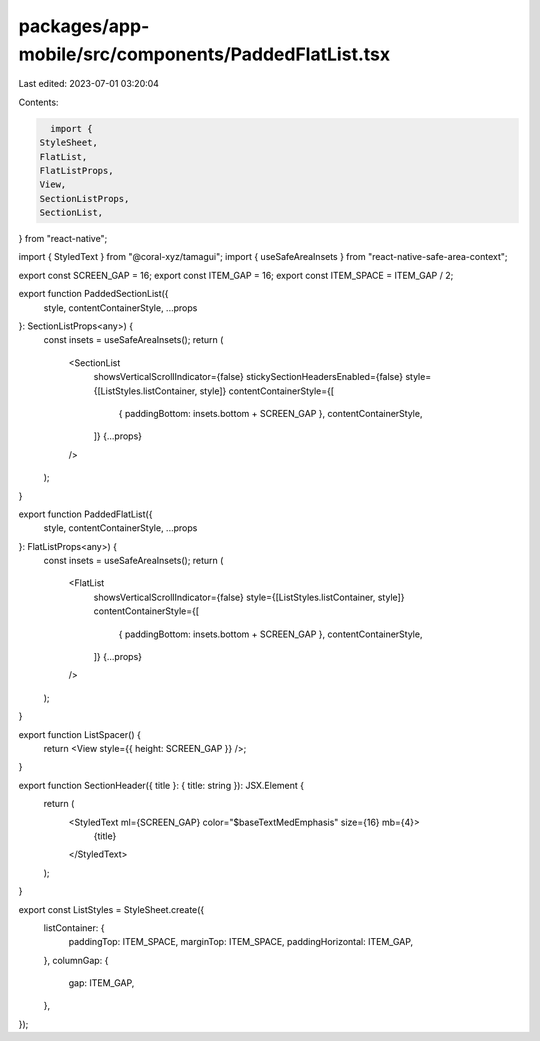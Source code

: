 packages/app-mobile/src/components/PaddedFlatList.tsx
=====================================================

Last edited: 2023-07-01 03:20:04

Contents:

.. code-block:: tsx

    import {
  StyleSheet,
  FlatList,
  FlatListProps,
  View,
  SectionListProps,
  SectionList,
} from "react-native";

import { StyledText } from "@coral-xyz/tamagui";
import { useSafeAreaInsets } from "react-native-safe-area-context";

export const SCREEN_GAP = 16;
export const ITEM_GAP = 16;
export const ITEM_SPACE = ITEM_GAP / 2;

export function PaddedSectionList({
  style,
  contentContainerStyle,
  ...props
}: SectionListProps<any>) {
  const insets = useSafeAreaInsets();
  return (
    <SectionList
      showsVerticalScrollIndicator={false}
      stickySectionHeadersEnabled={false}
      style={[ListStyles.listContainer, style]}
      contentContainerStyle={[
        { paddingBottom: insets.bottom + SCREEN_GAP },
        contentContainerStyle,
      ]}
      {...props}
    />
  );
}

export function PaddedFlatList({
  style,
  contentContainerStyle,
  ...props
}: FlatListProps<any>) {
  const insets = useSafeAreaInsets();
  return (
    <FlatList
      showsVerticalScrollIndicator={false}
      style={[ListStyles.listContainer, style]}
      contentContainerStyle={[
        { paddingBottom: insets.bottom + SCREEN_GAP },
        contentContainerStyle,
      ]}
      {...props}
    />
  );
}

export function ListSpacer() {
  return <View style={{ height: SCREEN_GAP }} />;
}

export function SectionHeader({ title }: { title: string }): JSX.Element {
  return (
    <StyledText ml={SCREEN_GAP} color="$baseTextMedEmphasis" size={16} mb={4}>
      {title}
    </StyledText>
  );
}

export const ListStyles = StyleSheet.create({
  listContainer: {
    paddingTop: ITEM_SPACE,
    marginTop: ITEM_SPACE,
    paddingHorizontal: ITEM_GAP,
  },
  columnGap: {
    gap: ITEM_GAP,
  },
});


